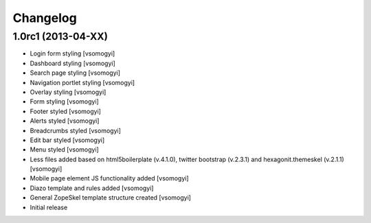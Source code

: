 Changelog
=========

1.0rc1 (2013-04-XX)
-------------------

- Login form styling [vsomogyi]
- Dashboard styling [vsomogyi]
- Search page styling [vsomogyi]
- Navigation portlet styling [vsomogyi]
- Overlay styling [vsomogyi]
- Form styling [vsomogyi]
- Footer styled [vsomogyi]
- Alerts styled [vsomogyi]
- Breadcrumbs styled [vsomogyi]
- Edit bar styled [vsomogyi]
- Menu styled [vsomogyi]
- Less files added based on html5boilerplate (v.4.1.0), twitter bootstrap
  (v.2.3.1) and hexagonit.themeskel (v.2.1.1) [vsomogyi]
- Mobile page element JS functionality added [vsomogyi]
- Diazo template and rules added [vsomogyi]
- General ZopeSkel template structure created [vsomogyi]
- Initial release
